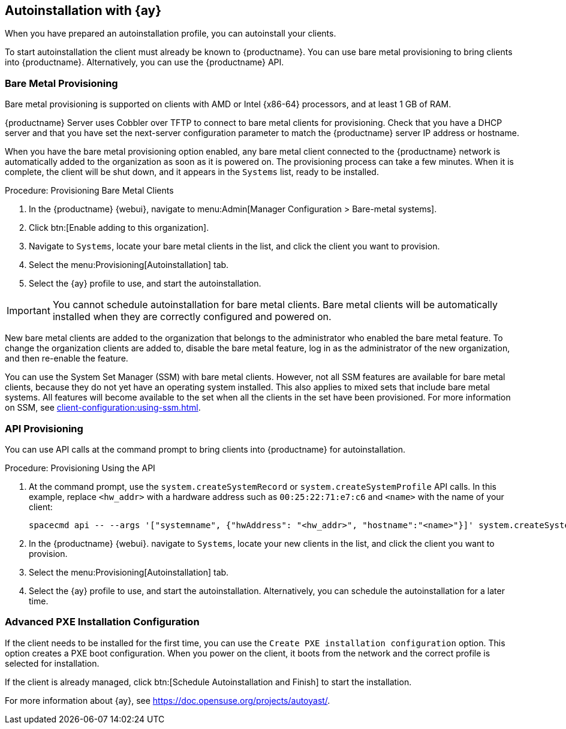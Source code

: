 [[client-cfg-autoinstallation-autoyast]]
== Autoinstallation with {ay}

When you have prepared an autoinstallation profile, you can autoinstall your clients.

To start autoinstallation the client must already be known to {productname}.
You can use bare metal provisioning to bring clients into {productname}.
Alternatively, you can use the {productname} API.


=== Bare Metal Provisioning


Bare metal provisioning is supported on clients with AMD or Intel {x86-64} processors, and at least 1{nbsp}GB of RAM.

{productname} Server uses Cobbler over TFTP to connect to bare metal clients for provisioning.
Check that you have a DHCP server and that you have set the next-server configuration parameter to match the {productname} server IP address or hostname.

When you have the bare metal provisioning option enabled, any bare metal client connected to the {productname} network is automatically added to the organization as soon as it is powered on.
The provisioning process can take a few minutes.
When it is complete, the client will be shut down, and it appears in the [guimenu]``Systems`` list, ready to be installed.



.Procedure: Provisioning Bare Metal Clients

. In the {productname} {webui}, navigate to menu:Admin[Manager Configuration > Bare-metal systems].
. Click btn:[Enable adding to this organization].
. Navigate to [guimenu]``Systems``, locate your bare metal clients in the list, and click the client you want to provision.
. Select the menu:Provisioning[Autoinstallation] tab.
. Select the {ay} profile to use, and start the autoinstallation.


[IMPORTANT]
====
You cannot schedule autoinstallation for bare metal clients.
Bare metal clients will be automatically installed when they are correctly configured and powered on.
====

New bare metal clients are added to the organization that belongs to the administrator who enabled the bare metal feature.
To change the organization clients are added to, disable the bare metal feature, log in as the administrator of the new organization, and then re-enable the feature.

You can use the System Set Manager (SSM) with bare metal clients.
However, not all SSM features are available for bare metal clients, because they do not yet have an operating system installed.
This also applies to mixed sets that include bare metal systems.
All features will become available to the set when all the clients in the set have been provisioned.
For more information on SSM, see xref:client-configuration:using-ssm.adoc[].



=== API Provisioning

You can use API calls at the command prompt to bring clients into {productname} for autoinstallation.

.Procedure: Provisioning Using the API

. At the command prompt, use the [systemitem]``system.createSystemRecord`` or [systemitem]``system.createSystemProfile`` API calls.
In this example, replace [literal]``<hw_addr>`` with a hardware address such as [literal]``00:25:22:71:e7:c6`` and [literal]``<name>`` with the name of your client:
+
----
spacecmd api -- --args '["systemname", {"hwAddress": "<hw_addr>", "hostname":"<name>"}]' system.createSystemProfile
----
. In the {productname} {webui}. navigate to [guimenu]``Systems``, locate your new clients in the list, and click the client you want to provision.
. Select the menu:Provisioning[Autoinstallation] tab.
. Select the {ay} profile to use, and start the autoinstallation.
Alternatively, you can schedule the autoinstallation for a later time.



=== Advanced PXE Installation Configuration

If the client needs to be installed for the first time, you can use the [guimenu]``Create PXE installation configuration`` option.
This option creates a PXE boot configuration.
When you power on the client, it boots from the network and the correct profile is selected for installation.

If the client is already managed, click btn:[Schedule Autoinstallation and Finish] to start the installation.

For more information about {ay}, see https://doc.opensuse.org/projects/autoyast/.
